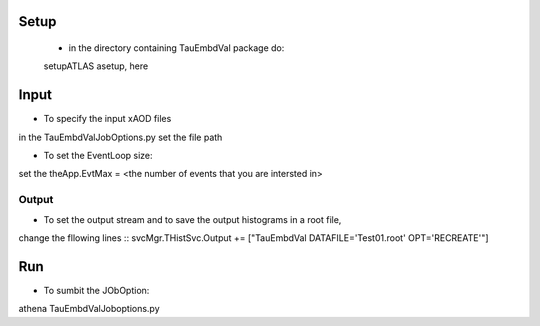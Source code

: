 
.. -*- mode: rst -*-

Setup
-----
  * in the directory containing TauEmbdVal package do::
  setupATLAS
  asetup, here 
   
Input
----
* To specify the input xAOD files ::
in the TauEmbdValJobOptions.py set the file path

* To set the EventLoop size::
set the theApp.EvtMax = <the number of events that you are intersted in>

Output
_____

* To set the output stream and to save the output histograms in a root file, 
change the fllowing lines ::
svcMgr.THistSvc.Output += ["TauEmbdVal DATAFILE='Test01.root' OPT='RECREATE'"]

Run
--- 

* To sumbit the JObOption::
athena TauEmbdValJoboptions.py



